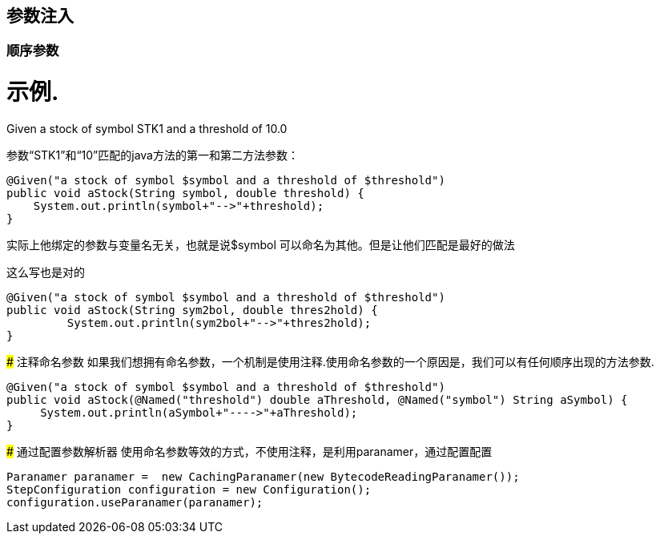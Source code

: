 ## 参数注入
### 顺序参数
示例.
====
Given a stock of symbol STK1 and a threshold of 10.0
====
参数“STK1”和“10”匹配的java方法的第一和第二方法参数：
[source,java]
-----
@Given("a stock of symbol $symbol and a threshold of $threshold")
public void aStock(String symbol, double threshold) {
    System.out.println(symbol+"-->"+threshold);
}
-----
实际上他绑定的参数与变量名无关，也就是说$symbol 可以命名为其他。但是让他们匹配是最好的做法

.这么写也是对的
[source,java]
----
@Given("a stock of symbol $symbol and a threshold of $threshold")
public void aStock(String sym2bol, double thres2hold) {
	 System.out.println(sym2bol+"-->"+thres2hold);
}
----

### 注释命名参数
如果我们想拥有命名参数，一个机制是使用注释.使用命名参数的一个原因是，我们可以有任何顺序出现的方法参数.

[source,java]
----
@Given("a stock of symbol $symbol and a threshold of $threshold")
public void aStock(@Named("threshold") double aThreshold, @Named("symbol") String aSymbol) {
     System.out.println(aSymbol+"---->"+aThreshold);
}
----
### 通过配置参数解析器
使用命名参数等效的方式，不使用注释，是利用paranamer，通过配置配置

[source,java]
----
Paranamer paranamer =  new CachingParanamer(new BytecodeReadingParanamer());
StepConfiguration configuration = new Configuration();
configuration.useParanamer(paranamer);
----
